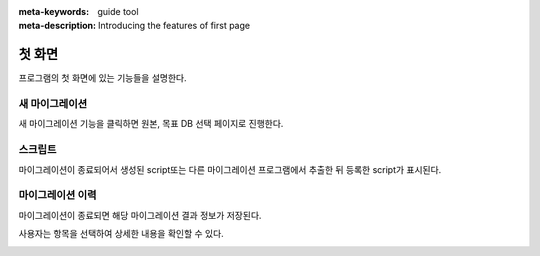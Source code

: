 :meta-keywords: guide tool
:meta-description: Introducing the features of first page


*******************
첫 화면
*******************

프로그램의 첫 화면에 있는 기능들을 설명한다.

.. image:: image/first_page.png

===============
새 마이그레이션
===============

새 마이그레이션 기능을 클릭하면 원본, 목표 DB 선택 페이지로 진행한다.

=========
스크립트
=========

마이그레이션이 종료되어서 생성된 script또는 다른 마이그레이션 프로그램에서 추출한 뒤 등록한 script가 표시된다.

========================
마이그레이션 이력
========================

마이그레이션이 종료되면 해당 마이그레이션 결과 정보가 저장된다.

사용자는 항목을 선택하여 상세한 내용을 확인할 수 있다.

.. image:: image/migration_log.png
